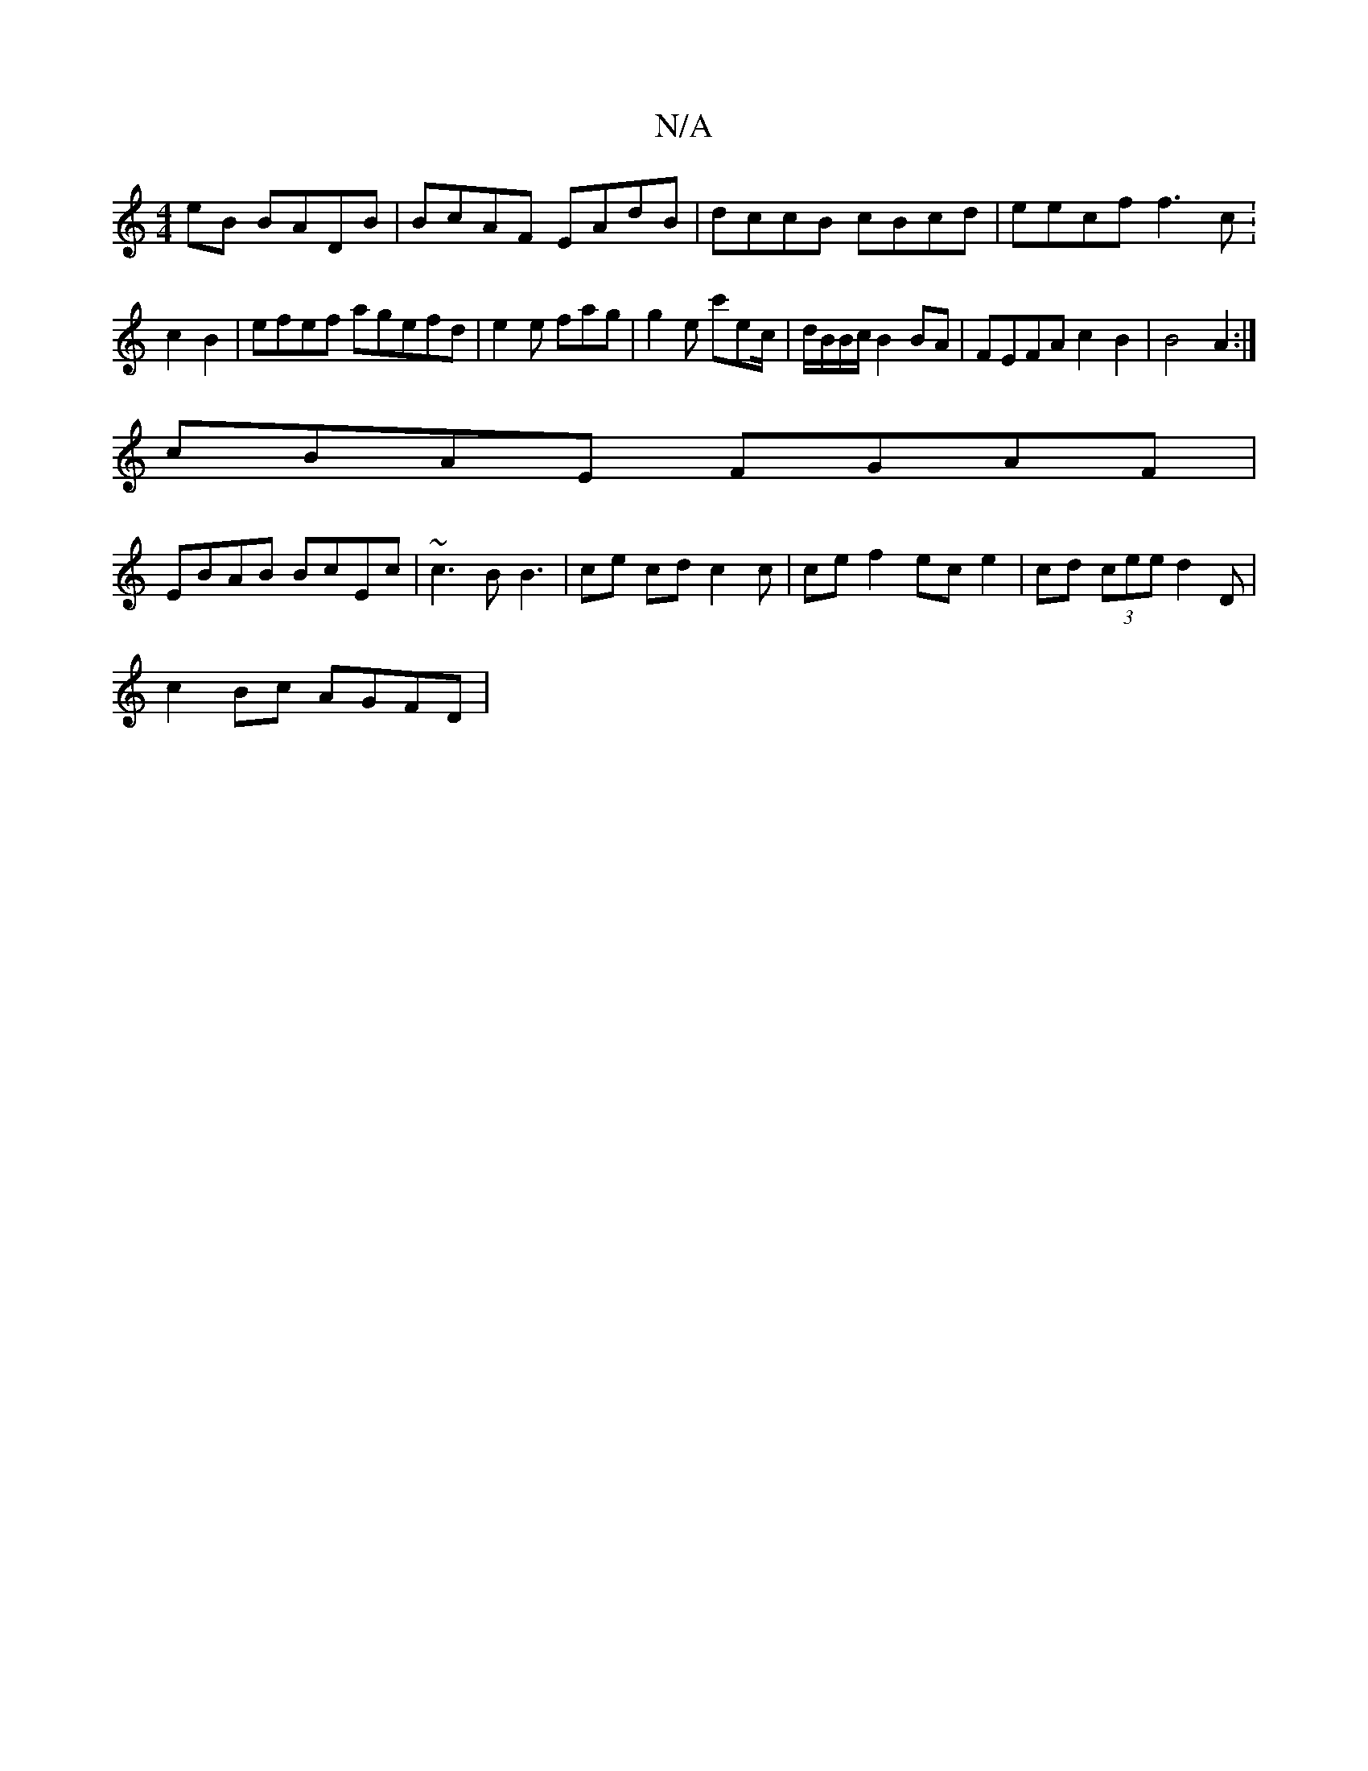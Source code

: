 X:1
T:N/A
M:4/4
R:N/A
K:Cmajor
eB BADB|BcAF EAdB | dccB cBcd|eecf f3c: c2B2 | efef agefd|e2e fag|g2e c'ec/|d/B/B/c/ B2 BA | FEFA c2B2 | B4-A2 :|
cBAE FGAF|
EBAB BcEc | ~c3B B3 | ce cd c2c | ce f2 ec e2 | cd (3cee d2D|
c2 Bc AGFD | 
